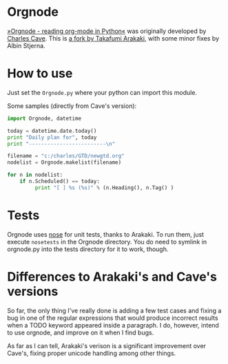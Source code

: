 * Orgnode
[[http://members.optusnet.com.au/~charles57/GTD/orgnode.html][»Orgnode - reading org-mode in Python«]] was originally developed by
[[http://members.optusnet.com.au/~charles57/GTD/][Charles Cave]]. This is [[https://bitbucket.org/tkf/orgnode][a fork by Takafumi Arakaki]], with some minor
fixes by Albin Stjerna.
* How to use
Just set the =Orgnode.py= where your python can import this module.

Some samples (directly from Cave's version):
#+begin_src python
import Orgnode, datetime

today = datetime.date.today()
print "Daily plan for", today
print "-------------------------\n"

filename = "c:/charles/GTD/newgtd.org"
nodelist = Orgnode.makelist(filename)

for n in nodelist:
    if n.Scheduled() == today:
         print "[ ] %s (%s)" % (n.Heading(), n.Tag() )
#+end_src

* Tests
Orgnode uses [[https://nose.readthedocs.org/en/latest/][nose]] for unit tests, thanks to Arakaki. To run them, just
execute =nosetests= in the Orgnode directory. You do need to symlink
in orgnode.py into the tests directory for it to work, though.
* Differences to Arakaki's and Cave's versions
So far, the only thing I've really done is adding a few test cases and
fixing a bug in one of the regular expressions that would produce
incorrect results when a TODO keyword appeared inside a paragraph. I
do, however, intend to use orgnode, and improve on it when I find
bugs.

As far as I can tell, Arakaki's verison is a significant improvement
over Cave's, fixing proper unicode handling among other things.
